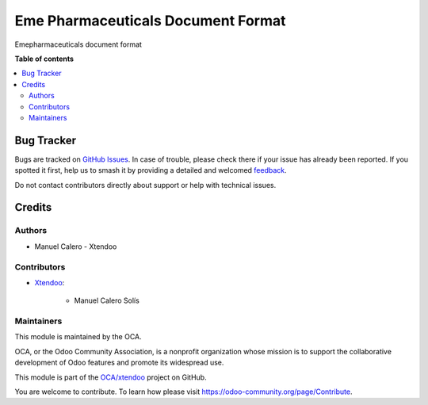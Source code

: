 ===================================
Eme Pharmaceuticals Document Format
===================================

.. 
   !!!!!!!!!!!!!!!!!!!!!!!!!!!!!!!!!!!!!!!!!!!!!!!!!!!!
   !! This file is generated by oca-gen-addon-readme !!
   !! changes will be overwritten.                   !!
   !!!!!!!!!!!!!!!!!!!!!!!!!!!!!!!!!!!!!!!!!!!!!!!!!!!!
   !! source digest: sha256:7250bf73504ca4e85a7770c648adc7cf7202b2ca2120c244fe899bd0a2f0262b
   !!!!!!!!!!!!!!!!!!!!!!!!!!!!!!!!!!!!!!!!!!!!!!!!!!!!

.. |badge1| image:: https://img.shields.io/badge/maturity-Beta-yellow.png
    :target: https://odoo-community.org/page/development-status
    :alt: Beta
.. |badge2| image:: https://img.shields.io/badge/licence-LGPL--3-blue.png
    :target: http://www.gnu.org/licenses/lgpl-3.0-standalone.html
    :alt: License: LGPL-3
.. |badge3| image:: https://img.shields.io/badge/github-OCA%2Fxtendoo-lightgray.png?logo=github
    :target: https://github.com/OCA/xtendoo/tree/16.0/emepharmaceuticals_document_format
    :alt: OCA/xtendoo
.. |badge4| image:: https://img.shields.io/badge/weblate-Translate%20me-F47D42.png
    :target: https://translation.odoo-community.org/projects/xtendoo-16-0/xtendoo-16-0-emepharmaceuticals_document_format
    :alt: Translate me on Weblate
.. |badge5| image:: https://img.shields.io/badge/runboat-Try%20me-875A7B.png
    :target: https://runboat.odoo-community.org/builds?repo=OCA/xtendoo&target_branch=16.0
    :alt: Try me on Runboat

|badge1| |badge2| |badge3| |badge4| |badge5|

Emepharmaceuticals document format

**Table of contents**

.. contents::
   :local:

Bug Tracker
===========

Bugs are tracked on `GitHub Issues <https://github.com/OCA/xtendoo/issues>`_.
In case of trouble, please check there if your issue has already been reported.
If you spotted it first, help us to smash it by providing a detailed and welcomed
`feedback <https://github.com/OCA/xtendoo/issues/new?body=module:%20emepharmaceuticals_document_format%0Aversion:%2016.0%0A%0A**Steps%20to%20reproduce**%0A-%20...%0A%0A**Current%20behavior**%0A%0A**Expected%20behavior**>`_.

Do not contact contributors directly about support or help with technical issues.

Credits
=======

Authors
~~~~~~~

* Manuel Calero - Xtendoo

Contributors
~~~~~~~~~~~~

* `Xtendoo <https://xtendoo.es>`_:

    * Manuel Calero Solís

Maintainers
~~~~~~~~~~~

This module is maintained by the OCA.

.. image:: https://odoo-community.org/logo.png
   :alt: Odoo Community Association
   :target: https://odoo-community.org

OCA, or the Odoo Community Association, is a nonprofit organization whose
mission is to support the collaborative development of Odoo features and
promote its widespread use.

This module is part of the `OCA/xtendoo <https://github.com/OCA/xtendoo/tree/16.0/emepharmaceuticals_document_format>`_ project on GitHub.

You are welcome to contribute. To learn how please visit https://odoo-community.org/page/Contribute.
